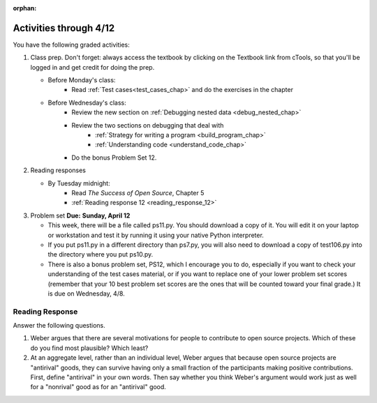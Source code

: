 :orphan:

..  Copyright (C) Paul Resnick.  Permission is granted to copy, distribute
    and/or modify this document under the terms of the GNU Free Documentation
    License, Version 1.3 or any later version published by the Free Software
    Foundation; with Invariant Sections being Forward, Prefaces, and
    Contributor List, no Front-Cover Texts, and no Back-Cover Texts.  A copy of
    the license is included in the section entitled "GNU Free Documentation
    License".

.. highlight:: python
    :linenothreshold: 500


Activities through 4/12
=======================

You have the following graded activities:

1. Class prep. Don't forget: always access the textbook by clicking on the Textbook link from cTools, so that you'll be logged in and get credit for doing the prep.
   
   * Before Monday's class: 
       * Read :ref:`Test cases<test_cases_chap>` and do the exercises in the chapter
   
   * Before Wednesday's class:
      * Review the new section on :ref:`Debugging nested data <debug_nested_chap>`   
      * Review the two sections on debugging that deal with
         * :ref:`Strategy for writing a program <build_program_chap>`
         * :ref:`Understanding code <understand_code_chap>`
      * Do the bonus Problem Set 12.
        
2. Reading responses

   * By Tuesday midnight: 
      * Read *The Success of Open Source*, Chapter 5
      * :ref:`Reading response 12 <reading_response_12>`

3. Problem set **Due:** **Sunday, April 12**

   * This week, there will be a file called ps11.py. You should download a copy of it. You will edit it on your laptop or workstation and test it by running it using your native Python interpreter.
   * If you put ps11.py in a different directory than ps7.py, you will also need to download a copy of test106.py into the directory where you put ps10.py.
   
   * There is also a bonus problem set, PS12, which I encourage you to do, especially if you want to check your understanding of the test cases material, or if you want to replace one of your lower problem set scores (remember that your 10 best problem set scores are the ones that will be counted toward your final grade.) It is due on Wednesday, 4/8.  


Reading Response
----------------

.. _reading_response_12:

Answer the following questions. 

1. Weber argues that there are several motivations for people to contribute to open source projects. Which of these do you find most plausible? Which least?

#. At an aggregate level, rather than an individual level, Weber argues that because open source projects are "antirival" goods, they can survive having only a small fraction of the participants making positive contributions. First, define "antirival" in your own words. Then say whether you think Weber's argument would work just as well for a "nonrival" good as for an "antirival" good.  

.. activecode:: rr_12_1

   # Fill in your response in between the triple quotes
   s = """

   """
   print s

